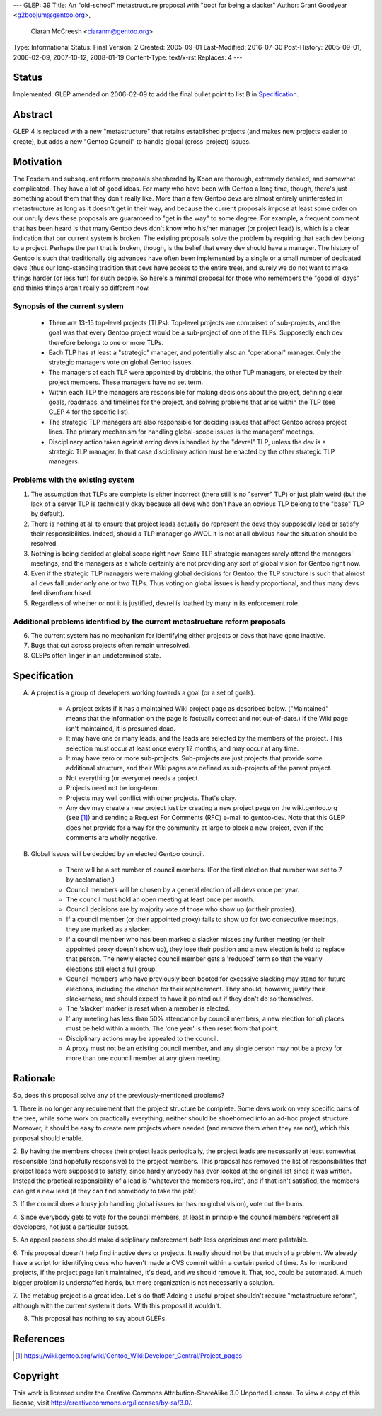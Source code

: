 ---
GLEP: 39
Title: An "old-school" metastructure proposal with "boot for being a slacker"
Author: Grant Goodyear <g2boojum@gentoo.org>,
        Ciaran McCreesh <ciaranm@gentoo.org>
Type: Informational
Status: Final
Version: 2
Created: 2005-09-01
Last-Modified: 2016-07-30
Post-History: 2005-09-01, 2006-02-09, 2007-10-12, 2008-01-19
Content-Type: text/x-rst
Replaces: 4
---

Status
======

Implemented. GLEP amended on 2006-02-09 to add the final bullet point to
list B in `Specification`_.

Abstract
========

GLEP 4 is replaced with a new "metastructure" that retains established
projects (and makes new projects easier to create), but adds a new "Gentoo
Council" to handle global (cross-project) issues.

Motivation
==========

The Fosdem and subsequent reform proposals shepherded by Koon are thorough,
extremely detailed, and somewhat complicated.  They have a lot of good ideas.
For many who have been with Gentoo a long time, though, there's just something
about them that they don't really like.  More than a few Gentoo devs are
almost entirely uninterested in metastructure as long as it doesn't get in
their way, and because the current proposals impose at least some order on our
unruly devs these proposals are guaranteed to "get in the way" to some degree.
For example, a frequent comment that has been heard is that many Gentoo devs
don't know who his/her manager (or project lead) is, which is a clear
indication that our current system is broken.  The existing proposals solve
the problem by requiring that each dev belong to a project.  Perhaps the part
that is broken, though, is the belief that every dev should have a manager.
The history of Gentoo is such that traditionally big advances have often been
implemented by a single or a small number of dedicated devs (thus our
long-standing tradition that devs have access to the entire tree), and surely
we do not want to make things harder (or less fun) for such people.  So here's
a minimal proposal for those who remembers the "good ol' days" and thinks
things aren't really so different now.

Synopsis of the current system
------------------------------

  *  There are 13-15 top-level projects (TLPs).  Top-level projects are
     comprised of sub-projects, and the goal was that every Gentoo
     project would be a sub-project of one of the TLPs.  Supposedly each
     dev therefore belongs to one or more TLPs.
  *  Each TLP has at least a "strategic" manager, and potentially also an
     "operational" manager.  Only the strategic managers vote on global
     Gentoo issues.
  *  The managers of each TLP were appointed by drobbins, the other
     TLP managers, or elected by their project members.  These managers
     have no set term.
  *  Within each TLP the managers are responsible for making decisions
     about the project, defining clear goals, roadmaps, and timelines
     for the project, and solving problems that arise within the TLP
     (see GLEP 4 for the specific list).
  *  The strategic TLP managers are also responsible for deciding issues that
     affect Gentoo across project lines.  The primary mechanism for
     handling global-scope issues is the managers' meetings.
  *  Disciplinary action taken against erring devs is handled by the
     "devrel" TLP, unless the dev is a strategic TLP manager.  In that
     case disciplinary action must be enacted by the other strategic TLP
     managers.

Problems with the existing system
---------------------------------

1. The assumption that TLPs are complete is either incorrect (there
   still is no "server" TLP) or just plain weird (but the lack of a
   server TLP is technically okay because all devs who don't have an
   obvious TLP belong to the "base" TLP by default).  
2. There is nothing at all to ensure that project leads actually do
   represent the devs they supposedly lead or satisfy their
   responsibilities.  Indeed, should a TLP manager go AWOL it is not at
   all obvious how the situation should be resolved.
3. Nothing is being decided at global scope right now.  Some TLP strategic 
   managers rarely attend the managers' meetings, and the managers as a
   whole certainly are not providing any sort of global vision for
   Gentoo right now.
4. Even if the strategic TLP managers were making global decisions for
   Gentoo, the TLP structure is such that almost all devs fall under
   only one or two TLPs.  Thus voting on global issues is hardly
   proportional, and thus many devs feel disenfranchised.
5. Regardless of whether or not it is justified, devrel is loathed by
   many in its enforcement role.

Additional problems identified by the current metastructure reform proposals
----------------------------------------------------------------------------

6. The current system has no mechanism for identifying either projects
   or devs that have gone inactive.
7. Bugs that cut across projects often remain unresolved.
8. GLEPs often linger in an undetermined state.

Specification
=============


A.  A project is a group of developers working towards a goal (or a set
    of goals).

      *  A project exists if it has a maintained Wiki
         project page as described below.  ("Maintained" means
         that the information on the page is factually correct and not
         out-of-date.)  If the Wiki page isn't maintained, it is presumed
         dead.
      *  It may have one or many leads, and the leads are
         selected by the members of the project.  This selection must
         occur at least once every 12 months, and may occur at any
         time.
      *  It may have zero or more sub-projects.  Sub-projects are
         just projects that provide some additional structure, and their
         Wiki pages are defined as sub-projects of the parent project.
      *  Not everything (or everyone) needs a project.  
      *  Projects need not be long-term.
      *  Projects may well conflict with other projects.  That's okay.
      *  Any dev may create a new project just by creating a new project
         page on the wiki.gentoo.org (see [#Project_pages]_) and sending
         a Request For Comments (RFC) e-mail to gentoo-dev.  Note that
         this GLEP does not provide for a way for the community at large
         to block a new project, even if the comments are wholly negative.

B.  Global issues will be decided by an elected Gentoo council.

      *  There will be a set number of council members.  (For the
         first election that number was set to 7 by acclamation.)
      *  Council members will be chosen by a general election of all
         devs once per year.
      *  The council must hold an open meeting at least once per month.
      *  Council decisions are by majority vote of those who show up (or
         their proxies).
      *  If a council member (or their appointed proxy) fails to show up for
         two consecutive meetings, they are marked as a slacker.
      *  If a council member who has been marked a slacker misses any further
         meeting (or their appointed proxy doesn't show up), they lose their
         position and a new election is held to replace that person. The newly
         elected council member gets a 'reduced' term so that the yearly
         elections still elect a full group.
      *  Council members who have previously been booted for excessive slacking
         may stand for future elections, including the election for their
         replacement. They should, however, justify their slackerness, and
         should expect to have it pointed out if they don't do so themselves.
      *  The 'slacker' marker is reset when a member is elected.
      *  If any meeting has less than 50% attendance by council members, a new
         election for *all* places must be held within a month. The 'one year'
         is then reset from that point.
      *  Disciplinary actions may be appealed to the council.
      *  A proxy must not be an existing council member, and any single person
         may not be a proxy for more than one council member at any given
         meeting.

Rationale
=========

So, does this proposal solve any of the previously-mentioned problems?  

1. There is no longer any requirement that the project structure be
complete.  Some devs work on very specific parts of the tree, while
some work on practically everything; neither should be shoehorned into
an ad-hoc project structure.  Moreover, it should be easy to create new
projects where needed (and remove them when they are not), which this
proposal should enable.

2. By having the members choose their project leads periodically, the
project leads are necessarily at least somewhat responsible (and hopefully
responsive) to the project members.  This proposal has removed the list of
responsibilities that project leads were supposed to satisfy, since hardly
anybody has ever looked at the original list since it was written.  Instead
the practical responsibility of a lead is "whatever the members require", and
if that isn't satisfied, the members can get a new lead (if they can find
somebody to take the job!).

3. If the council does a lousy job handling global issues (or has no
global vision), vote out the bums.  

4. Since everybody gets to vote for the council members, at least in
principle the council members represent all developers, not just a
particular subset.

5. An appeal process should make disciplinary enforcement both less
capricious and more palatable.

6. This proposal doesn't help find inactive devs or projects.  It
really should not be that much of a problem.  We already have a script for
identifying devs who haven't made a CVS commit within a certain period of
time.  As for moribund projects, if the project page isn't maintained, it's
dead, and we should remove it.  That, too, could be automated.  A much bigger
problem is understaffed herds, but more organization is not necessarily a
solution.

7. The metabug project is a great idea.  Let's do that!  Adding a useful
project shouldn't require "metastructure reform", although with the
current system it does.  With this proposal it wouldn't.

8. This proposal has nothing to say about GLEPs.

References
==========

.. [#Project_pages] https://wiki.gentoo.org/wiki/Gentoo_Wiki:Developer_Central/Project_pages

Copyright
=========

This work is licensed under the Creative Commons Attribution-ShareAlike 3.0
Unported License.  To view a copy of this license, visit
http://creativecommons.org/licenses/by-sa/3.0/.
